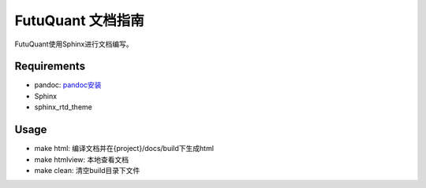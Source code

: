 ==================
FutuQuant 文档指南
==================

FutuQuant使用Sphinx进行文档编写。

Requirements
------------

- pandoc: `pandoc安装 <http://pandoc.org/installing.html>`_
- Sphinx
- sphinx_rtd_theme

.. code:: bash
	pip install Sphinx sphinx_rtd_theme
	
Usage
-----

- make html: 编译文档并在{project}/docs/build下生成html

- make htmlview: 本地查看文档

- make clean: 清空build目录下文件




